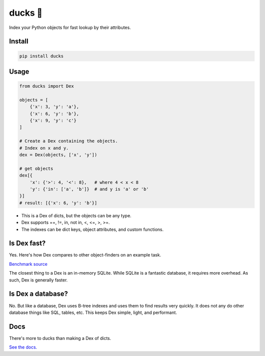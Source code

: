 =========
ducks  🦆
=========

Index your Python objects for fast lookup by their attributes.

.. image:: https://github.com/manimino/ducks/workflows/tests/badge.svg
    :target: https://github.com/manimino/ducks/actions
    :alt: tests Actions Status
.. image:: https://img.shields.io/static/v1?label=Coverage&message=100%&color=2ea44f
    :target: https://github.com/manimino/ducks/blob/main/test/cov.txt
    :alt: Coverage - 100%
.. image:: https://img.shields.io/static/v1?label=license&message=MIT&color=2ea44f
    :target: https://github.com/manimino/ducks/blob/main/LICENSE
    :alt: license - MIT
.. image:: https://img.shields.io/static/v1?label=python&message=3.7%2B&color=2ea44f
    :target: https://github.com/manimino/ducks/
    :alt: python - 3.7+

Install
=======

.. code-block::

    pip install ducks

Usage
=====

.. code-block::

    from ducks import Dex

    objects = [
        {'x': 3, 'y': 'a'},
        {'x': 6, 'y': 'b'},
        {'x': 9, 'y': 'c'}
    ]

    # Create a Dex containing the objects.
    # Index on x and y.
    dex = Dex(objects, ['x', 'y'])

    # get objects
    dex[{
        'x': {'>': 4, '<': 8},   # where 4 < x < 8
        'y': {'in': ['a', 'b']}  # and y is 'a' or 'b'
    }]
    # result: [{'x': 6, 'y': 'b'}]

* This is a Dex of dicts, but the objects can be any type.
* Dex supports ==, !=, in, not in, <, <=, >, >=.
* The indexes can be dict keys, object attributes, and custom functions.

Is Dex fast?
============

Yes. Here's how Dex compares to other object-finders on an example task.

.. image:: https://github.com/manimino/ducks/blob/main/docs/img/perf_bench.png

`Benchmark source <https://github.com/manimino/ducks/blob/main/examples/perf_demo.ipynb>`_

The closest thing to a Dex is an in-memory SQLite. While SQLite is a fantastic database, it requires
more overhead. As such, Dex is generally faster.

Is Dex a database?
==================

No. But like a database, Dex uses B-tree indexes and uses them to find results very quickly. It does
not any do other database things like SQL, tables, etc. This keeps Dex simple, light, and performant.

Docs
====

There's more to ducks than making a Dex of dicts.

`See the docs. <https://ducks.readthedocs.io/en/latest/quick_start.html>`_
